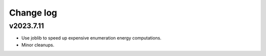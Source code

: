 Change log
==========

v2023.7.11
----------
* Use joblib to speed up expensive enumeration energy computations.
* Minor cleanups.
